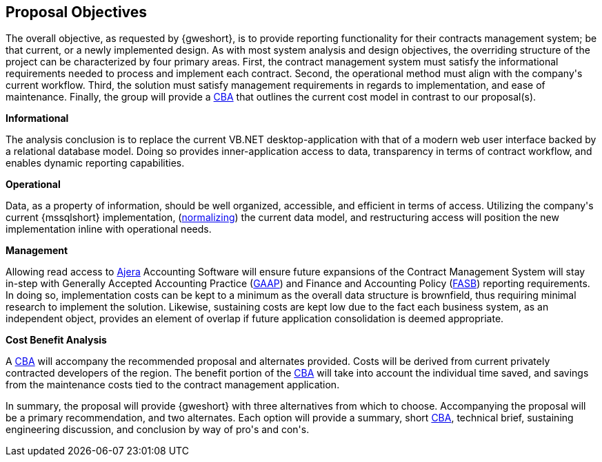 == Proposal Objectives

The overall objective, as requested by {gweshort}, is to provide reporting
functionality for their contracts management system; be that current, or a newly
implemented design. As with most system analysis and design objectives, the
overriding structure of the project can be characterized by four primary areas.
First, the contract management system must satisfy the informational requirements
needed to process and implement each contract. Second, the operational method
must align with the company\'s current workflow. Third, the solution must
satisfy management requirements in regards to implementation, and ease of
maintenance. Finally, the group will provide a <<cba,CBA>> that
outlines the current cost model in contrast to our proposal(s).

.[black]*Informational*
The analysis conclusion is to replace the current VB.NET desktop-application
with that of a modern web user interface backed by a relational
database model. Doing so provides inner-application access to data, transparency
in terms of contract workflow, and enables dynamic reporting capabilities.

.[black]*Operational*
Data, as a property of information, should be well organized, accessible,
and efficient in terms of access. Utilizing the company\'s current {mssqlshort}
implementation, (<<normalization,normalizing>>) the current data model, and
restructuring access will position the new implementation inline with operational
needs.

.[black]*Management*
Allowing read access to <<ajera,Ajera>> Accounting Software will ensure future
expansions of the Contract Management System will stay in-step with Generally
Accepted Accounting Practice (<<gaap,GAAP>>) and Finance and Accounting Policy
(<<fasb,FASB>>) reporting requirements. In doing so, implementation costs can
be kept to a minimum as the overall data structure is brownfield, thus requiring
minimal research to implement the solution. Likewise, sustaining costs are kept
low due to the fact each business system, as an independent object, provides an
element of overlap if future application consolidation is deemed appropriate.

.[black]*Cost Benefit Analysis*
A <<cba,CBA>> will accompany the recommended proposal and alternates provided.
Costs will be derived from current privately contracted developers of the region.
The benefit portion of the <<cba,CBA>> will take into account the individual time saved, 
and savings from the maintenance costs tied to the contract management application. 

In summary, the proposal will provide {gweshort} with three alternatives from
which to choose. Accompanying the proposal will be a primary recommendation,
and two alternates. Each option will provide a summary, short <<cba,CBA>>,
technical brief, sustaining engineering discussion, and conclusion by way of
pro\'s and con\'s.